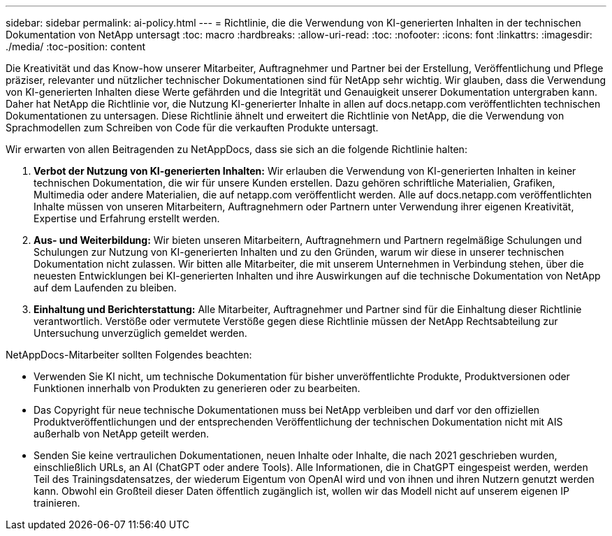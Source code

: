 ---
sidebar: sidebar 
permalink: ai-policy.html 
---
= Richtlinie, die die Verwendung von KI-generierten Inhalten in der technischen Dokumentation von NetApp untersagt
:toc: macro
:hardbreaks:
:allow-uri-read: 
:toc: 
:nofooter: 
:icons: font
:linkattrs: 
:imagesdir: ./media/
:toc-position: content


[role="lead"]
Die Kreativität und das Know-how unserer Mitarbeiter, Auftragnehmer und Partner bei der Erstellung, Veröffentlichung und Pflege präziser, relevanter und nützlicher technischer Dokumentationen sind für NetApp sehr wichtig. Wir glauben, dass die Verwendung von KI-generierten Inhalten diese Werte gefährden und die Integrität und Genauigkeit unserer Dokumentation untergraben kann. Daher hat NetApp die Richtlinie vor, die Nutzung KI-generierter Inhalte in allen auf docs.netapp.com veröffentlichten technischen Dokumentationen zu untersagen. Diese Richtlinie ähnelt und erweitert die Richtlinie von NetApp, die die Verwendung von Sprachmodellen zum Schreiben von Code für die verkauften Produkte untersagt.

Wir erwarten von allen Beitragenden zu NetAppDocs, dass sie sich an die folgende Richtlinie halten:

. *Verbot der Nutzung von KI-generierten Inhalten:* Wir erlauben die Verwendung von KI-generierten Inhalten in keiner technischen Dokumentation, die wir für unsere Kunden erstellen. Dazu gehören schriftliche Materialien, Grafiken, Multimedia oder andere Materialien, die auf netapp.com veröffentlicht werden. Alle auf docs.netapp.com veröffentlichten Inhalte müssen von unseren Mitarbeitern, Auftragnehmern oder Partnern unter Verwendung ihrer eigenen Kreativität, Expertise und Erfahrung erstellt werden.
. *Aus- und Weiterbildung:* Wir bieten unseren Mitarbeitern, Auftragnehmern und Partnern regelmäßige Schulungen und Schulungen zur Nutzung von KI-generierten Inhalten und zu den Gründen, warum wir diese in unserer technischen Dokumentation nicht zulassen. Wir bitten alle Mitarbeiter, die mit unserem Unternehmen in Verbindung stehen, über die neuesten Entwicklungen bei KI-generierten Inhalten und ihre Auswirkungen auf die technische Dokumentation von NetApp auf dem Laufenden zu bleiben.
. *Einhaltung und Berichterstattung:* Alle Mitarbeiter, Auftragnehmer und Partner sind für die Einhaltung dieser Richtlinie verantwortlich. Verstöße oder vermutete Verstöße gegen diese Richtlinie müssen der NetApp Rechtsabteilung zur Untersuchung unverzüglich gemeldet werden.


NetAppDocs-Mitarbeiter sollten Folgendes beachten:

* Verwenden Sie KI nicht, um technische Dokumentation für bisher unveröffentlichte Produkte, Produktversionen oder Funktionen innerhalb von Produkten zu generieren oder zu bearbeiten.
* Das Copyright für neue technische Dokumentationen muss bei NetApp verbleiben und darf vor den offiziellen Produktveröffentlichungen und der entsprechenden Veröffentlichung der technischen Dokumentation nicht mit AIS außerhalb von NetApp geteilt werden.
* Senden Sie keine vertraulichen Dokumentationen, neuen Inhalte oder Inhalte, die nach 2021 geschrieben wurden, einschließlich URLs, an AI (ChatGPT oder andere Tools). Alle Informationen, die in ChatGPT eingespeist werden, werden Teil des Trainingsdatensatzes, der wiederum Eigentum von OpenAI wird und von ihnen und ihren Nutzern genutzt werden kann. Obwohl ein Großteil dieser Daten öffentlich zugänglich ist, wollen wir das Modell nicht auf unserem eigenen IP trainieren.

